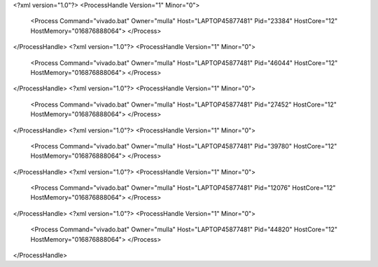 <?xml version="1.0"?>
<ProcessHandle Version="1" Minor="0">
    <Process Command="vivado.bat" Owner="mulla" Host="LAPTOP45877481" Pid="23384" HostCore="12" HostMemory="016876888064">
    </Process>
</ProcessHandle>
<?xml version="1.0"?>
<ProcessHandle Version="1" Minor="0">
    <Process Command="vivado.bat" Owner="mulla" Host="LAPTOP45877481" Pid="46044" HostCore="12" HostMemory="016876888064">
    </Process>
</ProcessHandle>
<?xml version="1.0"?>
<ProcessHandle Version="1" Minor="0">
    <Process Command="vivado.bat" Owner="mulla" Host="LAPTOP45877481" Pid="27452" HostCore="12" HostMemory="016876888064">
    </Process>
</ProcessHandle>
<?xml version="1.0"?>
<ProcessHandle Version="1" Minor="0">
    <Process Command="vivado.bat" Owner="mulla" Host="LAPTOP45877481" Pid="39780" HostCore="12" HostMemory="016876888064">
    </Process>
</ProcessHandle>
<?xml version="1.0"?>
<ProcessHandle Version="1" Minor="0">
    <Process Command="vivado.bat" Owner="mulla" Host="LAPTOP45877481" Pid="12076" HostCore="12" HostMemory="016876888064">
    </Process>
</ProcessHandle>
<?xml version="1.0"?>
<ProcessHandle Version="1" Minor="0">
    <Process Command="vivado.bat" Owner="mulla" Host="LAPTOP45877481" Pid="44820" HostCore="12" HostMemory="016876888064">
    </Process>
</ProcessHandle>
